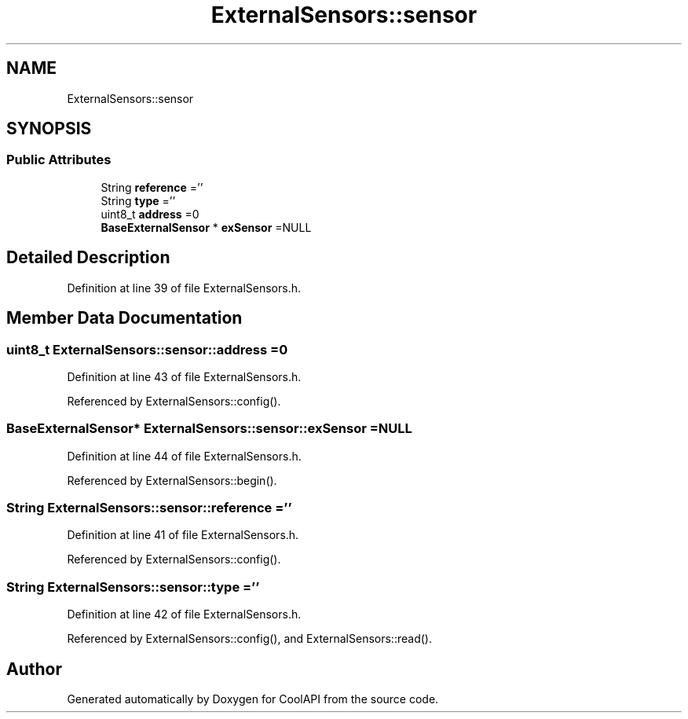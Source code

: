 .TH "ExternalSensors::sensor" 3 "Fri Aug 4 2017" "CoolAPI" \" -*- nroff -*-
.ad l
.nh
.SH NAME
ExternalSensors::sensor
.SH SYNOPSIS
.br
.PP
.SS "Public Attributes"

.in +1c
.ti -1c
.RI "String \fBreference\fP =''"
.br
.ti -1c
.RI "String \fBtype\fP =''"
.br
.ti -1c
.RI "uint8_t \fBaddress\fP =0"
.br
.ti -1c
.RI "\fBBaseExternalSensor\fP * \fBexSensor\fP =NULL"
.br
.in -1c
.SH "Detailed Description"
.PP 
Definition at line 39 of file ExternalSensors\&.h\&.
.SH "Member Data Documentation"
.PP 
.SS "uint8_t ExternalSensors::sensor::address =0"

.PP
Definition at line 43 of file ExternalSensors\&.h\&.
.PP
Referenced by ExternalSensors::config()\&.
.SS "\fBBaseExternalSensor\fP* ExternalSensors::sensor::exSensor =NULL"

.PP
Definition at line 44 of file ExternalSensors\&.h\&.
.PP
Referenced by ExternalSensors::begin()\&.
.SS "String ExternalSensors::sensor::reference =''"

.PP
Definition at line 41 of file ExternalSensors\&.h\&.
.PP
Referenced by ExternalSensors::config()\&.
.SS "String ExternalSensors::sensor::type =''"

.PP
Definition at line 42 of file ExternalSensors\&.h\&.
.PP
Referenced by ExternalSensors::config(), and ExternalSensors::read()\&.

.SH "Author"
.PP 
Generated automatically by Doxygen for CoolAPI from the source code\&.
